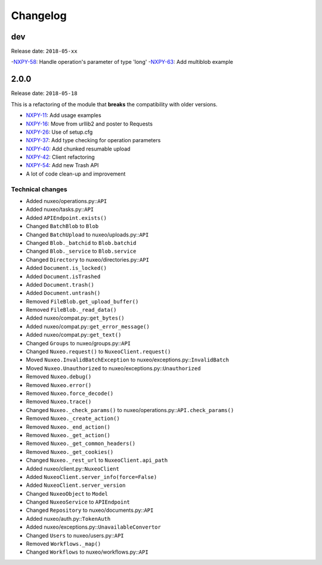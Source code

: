 Changelog
=========

dev
---

Release date: ``2018-05-xx``

-`NXPY-58 <https://jira.nuxeo.com/browse/NXPY-58>`__: Handle operation's parameter of type 'long'
-`NXPY-63 <https://jira.nuxeo.com/browse/NXPY-63>`__: Add multiblob example


2.0.0
-----

Release date: ``2018-05-18``

This is a refactoring of the module that **breaks** the compatibility with older versions.

-  `NXPY-11 <https://jira.nuxeo.com/browse/NXPY-11>`__: Add usage examples
-  `NXPY-16 <https://jira.nuxeo.com/browse/NXPY-16>`__: Move from urllib2 and poster to Requests
-  `NXPY-26 <https://jira.nuxeo.com/browse/NXPY-26>`__: Use of setup.cfg
-  `NXPY-37 <https://jira.nuxeo.com/browse/NXPY-37>`__: Add type checking for operation parameters
-  `NXPY-40 <https://jira.nuxeo.com/browse/NXPY-40>`__: Add chunked resumable upload
-  `NXPY-42 <https://jira.nuxeo.com/browse/NXPY-42>`__: Client refactoring
-  `NXPY-54 <https://jira.nuxeo.com/browse/NXPY-54>`__: Add new Trash API
-  A lot of code clean-up and improvement

Technical changes
~~~~~~~~~~~~~~~~~

-  Added nuxeo/operations.py::\ ``API``
-  Added nuxeo/tasks.py::\ ``API``
-  Added ``APIEndpoint.exists()``
-  Changed ``BatchBlob`` to ``Blob``
-  Changed ``BatchUpload`` to nuxeo/uploads.py::\ ``API``
-  Changed ``Blob._batchid`` to ``Blob.batchid``
-  Changed ``Blob._service`` to ``Blob.service``
-  Changed ``Directory`` to nuxeo/directories.py::\ ``API``
-  Added ``Document.is_locked()``
-  Added ``Document.isTrashed``
-  Added ``Document.trash()``
-  Added ``Document.untrash()``
-  Removed ``FileBlob.get_upload_buffer()``
-  Removed ``FileBlob._read_data()``
-  Added nuxeo/compat.py::\ ``get_bytes()``
-  Added nuxeo/compat.py::\ ``get_error_message()``
-  Added nuxeo/compat.py::\ ``get_text()``
-  Changed ``Groups`` to nuxeo/groups.py::\ ``API``
-  Changed ``Nuxeo.request()`` to ``NuxeoClient.request()``
-  Moved ``Nuxeo.InvalidBatchException`` to nuxeo/exceptions.py::\ ``InvalidBatch``
-  Moved ``Nuxeo.Unauthorized`` to nuxeo/exceptions.py::\ ``Unauthorized``
-  Removed ``Nuxeo.debug()``
-  Removed ``Nuxeo.error()``
-  Removed ``Nuxeo.force_decode()``
-  Removed ``Nuxeo.trace()``
-  Changed ``Nuxeo._check_params()`` to nuxeo/operations.py::\ ``API.check_params()``
-  Removed ``Nuxeo._create_action()``
-  Removed ``Nuxeo._end_action()``
-  Removed ``Nuxeo._get_action()``
-  Removed ``Nuxeo._get_common_headers()``
-  Removed ``Nuxeo._get_cookies()``
-  Changed ``Nuxeo._rest_url`` to ``NuxeoClient.api_path``
-  Added nuxeo/client.py::\ ``NuxeoClient``
-  Added ``NuxeoClient.server_info(force=False)``
-  Added ``NuxeoClient.server_version``
-  Changed ``NuxeoObject`` to ``Model``
-  Changed ``NuxeoService`` to ``APIEndpoint``
-  Changed ``Repository`` to nuxeo/documents.py::\ ``API``
-  Added nuxeo/auth.py::\ ``TokenAuth``
-  Added nuxeo/exceptions.py::\ ``UnavailableConvertor``
-  Changed ``Users`` to nuxeo/users.py::\ ``API``
-  Removed ``Workflows._map()``
-  Changed ``Workflows`` to nuxeo/workflows.py::\ ``API``
